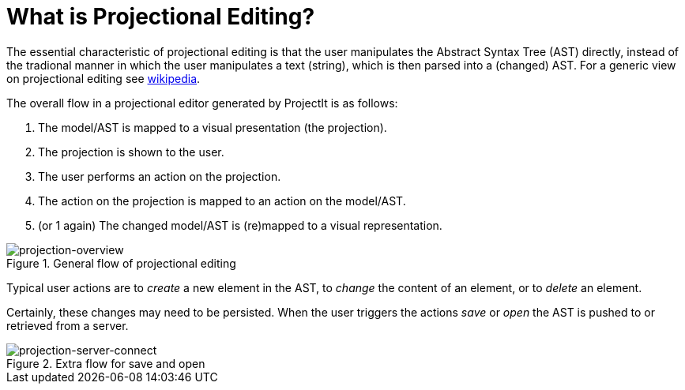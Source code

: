 :imagesdir: ../../images/
:page-nav_order: 10
:page-parent: ProjectIt - Introduction
:src-dir: ../../../core/src
:projectitdir: ../../../core
:source-language: javascript
= What is Projectional Editing?

The essential characteristic of projectional editing is that the user manipulates
the Abstract Syntax Tree (AST) directly, instead of the tradional manner in which
the user manipulates a text (string), which is then parsed into a (changed) AST. For a generic view
on projectional editing see https://en.wikipedia.org/wiki/Structure_editor[wikipedia,window=_blank].

The overall flow in a projectional editor generated by ProjectIt is as follows:

1. The model/AST is mapped to a visual presentation (the projection).
2. The projection is shown to the user.
3. The user performs an action on the projection.
4. The action on the projection is mapped to an action on the model/AST.
5. (or 1 again) The changed model/AST is (re)mapped to a visual representation.

====
[#img-projection-overview]
.General flow of projectional editing
image::projection-overview.png[projection-overview]
====

Typical user actions are to _create_ a new element in the AST, to _change_ the content of an element,
or to _delete_ an element.

Certainly, these changes may need to be persisted. When the user triggers
the actions _save_ or _open_ the AST is pushed to or retrieved from a server.

====
[#img-projection-server-connect]
.Extra flow for save and open
image::projection-server-connect.png[projection-server-connect]
====



